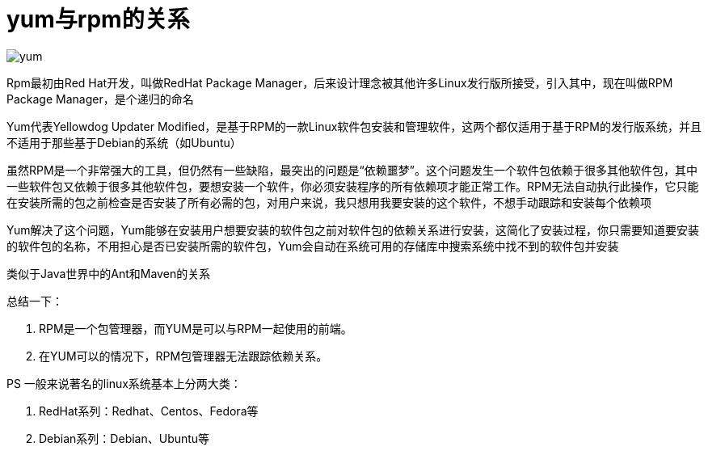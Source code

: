 # yum与rpm的关系
:nofooter:

image::../../images/yum.png[]

Rpm最初由Red Hat开发，叫做RedHat Package Manager，后来设计理念被其他许多Linux发行版所接受，引入其中，现在叫做RPM Package Manager，是个递归的命名

Yum代表Yellowdog Updater Modified，是基于RPM的一款Linux软件包安装和管理软件，这两个都仅适用于基于RPM的发行版系统，并且不适用于那些基于Debian的系统（如Ubuntu）

虽然RPM是一个非常强大的工具，但仍然有一些缺陷，最突出的问题是“依赖噩梦”。这个问题发生一个软件包依赖于很多其他软件包，其中一些软件包又依赖于很多其他软件包，要想安装一个软件，你必须安装程序的所有依赖项才能正常工作。RPM无法自动执行此操作，它只能在安装所需的包之前检查是否安装了所有必需的包，对用户来说，我只想用我要安装的这个软件，不想手动跟踪和安装每个依赖项

Yum解决了这个问题，Yum能够在安装用户想要安装的软件包之前对软件包的依赖关系进行安装，这简化了安装过程，你只需要知道要安装的软件包的名称，不用担心是否已安装所需的软件包，Yum会自动在系统可用的存储库中搜索系统中找不到的软件包并安装

类似于Java世界中的Ant和Maven的关系

总结一下：

. RPM是一个包管理器，而YUM是可以与RPM一起使用的前端。
. 在YUM可以的情况下，RPM包管理器无法跟踪依赖关系。

PS
一般来说著名的linux系统基本上分两大类：

. RedHat系列：Redhat、Centos、Fedora等
. Debian系列：Debian、Ubuntu等
